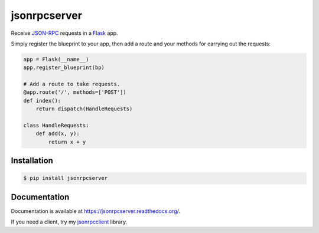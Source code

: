 jsonrpcserver
=============

.. image:: https://pypip.in/v/jsonrpcserver/badge.png
.. image:: https://pypip.in/d/jsonrpcserver/badge.png

Receive `JSON-RPC <http://www.jsonrpc.org/>`_ requests in a `Flask
<http://flask.pocoo.org/>`_ app.

Simply register the blueprint to your app, then add a route and your methods
for carrying out the requests:

.. sourcecode:: python

    app = Flask(__name__)
    app.register_blueprint(bp)

    # Add a route to take requests.
    @app.route('/', methods=['POST'])
    def index():
        return dispatch(HandleRequests)

    class HandleRequests:
        def add(x, y):
            return x + y

Installation
------------

.. sourcecode:: sh

    $ pip install jsonrpcserver

Documentation
-------------

Documentation is available at https://jsonrpcserver.readthedocs.org/.

If you need a client, try my `jsonrpcclient
<https://jsonrpcclient.readthedocs.org/>`_ library.

